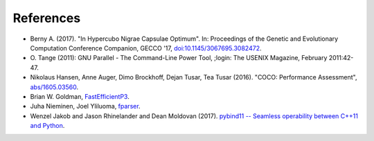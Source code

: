 ==========
References
==========

- Berny A. (2017). "In Hypercubo Nigrae Capsulae Optimum". In:
  Proceedings of the Genetic and Evolutionary Computation Conference
  Companion, GECCO '17, `doi:10.1145/3067695.3082472
  <http://dx.doi.org/10.1145/3067695.3082472>`_.

- O. Tange (2011): GNU Parallel - The Command-Line Power Tool, ;login:
  The USENIX Magazine, February 2011:42-47.

- Nikolaus Hansen, Anne Auger, Dimo Brockhoff, Dejan Tusar, Tea Tusar
  (2016). "COCO: Performance Assessment", `abs/1605.03560
  <http://arxiv.org/abs/1605.03560>`_.

- Brian W. Goldman, `FastEfficientP3
  <https://github.com/brianwgoldman/FastEfficientP3>`_.

- Juha Nieminen, Joel Yliluoma, `fparser
  <http://warp.povusers.org/FunctionParser/fparser.html>`_.

- Wenzel Jakob and Jason Rhinelander and Dean Moldovan (2017).
  `pybind11 -- Seamless operability between C++11 and Python
  <https://github.com/pybind/pybind11>`_.
